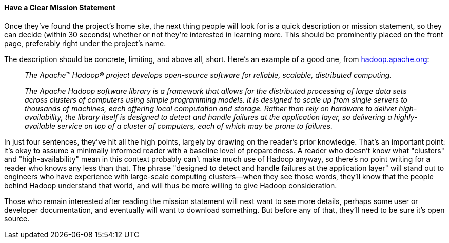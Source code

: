 [[mission-statement]]
==== Have a Clear Mission Statement

Once they've found the project's home site, the next thing people will
look for is a quick description or mission statement, so they can decide
(within 30 seconds) whether or not they're interested in learning more.
This should be prominently placed on the front page, preferably right
under the project's name.

The description should be concrete, limiting, and above all, short.
Here's an example of a good one, from
http://hadoop.apache.org/[hadoop.apache.org]:

__________________________________________________________________________________________________________________________________________________________________________________________________________________________________________________________________________________________________________________________________________________________________________________________________________________________________________________________________________________________________________________________________________________________________________
_The Apache™ Hadoop® project develops open-source software for reliable,
scalable, distributed computing._

_The Apache Hadoop software library is a framework that allows for the
distributed processing of large data sets across clusters of computers
using simple programming models. It is designed to scale up from single
servers to thousands of machines, each offering local computation and
storage. Rather than rely on hardware to deliver high-availability, the
library itself is designed to detect and handle failures at the
application layer, so delivering a highly-available service on top of a
cluster of computers, each of which may be prone to failures._
__________________________________________________________________________________________________________________________________________________________________________________________________________________________________________________________________________________________________________________________________________________________________________________________________________________________________________________________________________________________________________________________________________________________________________

In just four sentences, they've hit all the high points, largely by
drawing on the reader's prior knowledge. That's an important point: it's
okay to assume a minimally informed reader with a baseline level of
preparedness. A reader who doesn't know what "clusters" and
"high-availability" mean in this context probably can't make much use of
Hadoop anyway, so there's no point writing for a reader who knows any
less than that. The phrase "designed to detect and handle failures at
the application layer" will stand out to engineers who have experience
with large-scale computing clusters—when they see those words, they'll
know that the people behind Hadoop understand that world, and will thus
be more willing to give Hadoop consideration.

Those who remain interested after reading the mission statement will
next want to see more details, perhaps some user or developer
documentation, and eventually will want to download something. But
before any of that, they'll need to be sure it's open source.
